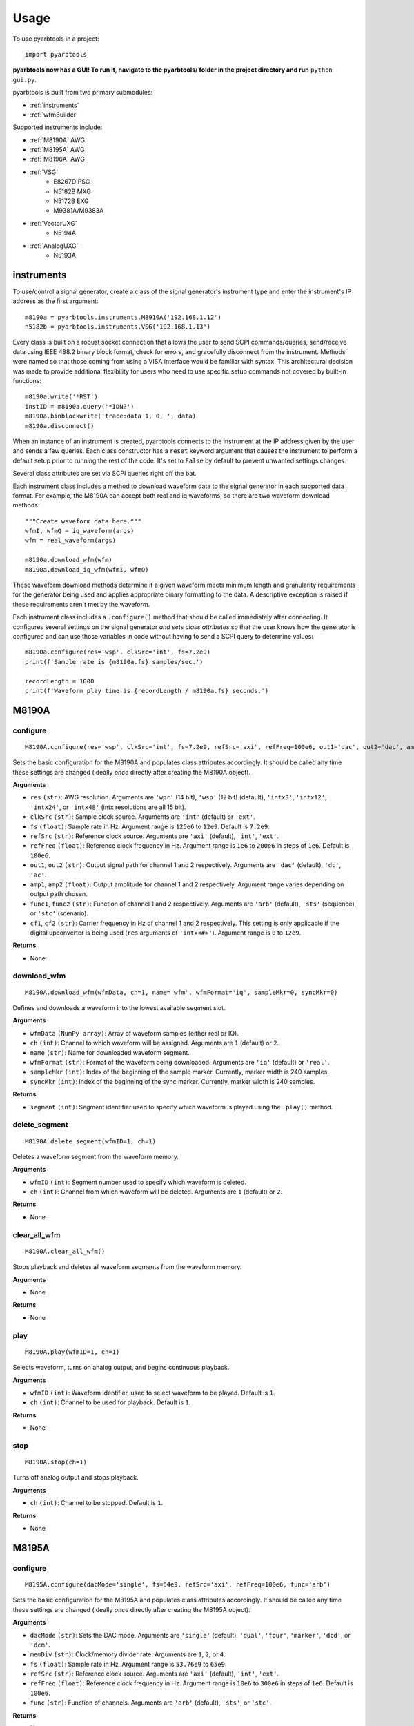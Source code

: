 #####
Usage
#####

To use pyarbtools in a project::

    import pyarbtools

**pyarbtools now has a GUI! To run it, navigate to the pyarbtools/ folder in the project directory and run** ``python gui.py``.

pyarbtools is built from two primary submodules:

* :ref:`instruments`
* :ref:`wfmBuilder`

Supported instruments include:

* :ref:`M8190A` AWG
* :ref:`M8195A` AWG
* :ref:`M8196A` AWG
* :ref:`VSG`
    * E8267D PSG
    * N5182B MXG
    * N5172B EXG
    * M9381A/M9383A
* :ref:`VectorUXG`
    * N5194A
* :ref:`AnalogUXG`
    * N5193A

.. _instruments:

===============
**instruments**
===============

To use/control a signal generator, create a class of the signal
generator's instrument type and enter the instrument's IP address
as the first argument::

    m8190a = pyarbtools.instruments.M8910A('192.168.1.12')
    n5182b = pyarbtools.instruments.VSG('192.168.1.13')

Every class is built on a robust socket connection that allows the user
to send SCPI commands/queries, send/receive data using IEEE 488.2
binary block format, check for errors, and gracefully disconnect
from the instrument. Methods were named so that those coming from
using a VISA interface would be familiar with syntax. This
architectural decision was made to provide additional flexibility
for users who need to use specific setup commands not covered by
built-in functions::

    m8190a.write('*RST')
    instID = m8190a.query('*IDN?')
    m8190a.binblockwrite('trace:data 1, 0, ', data)
    m8190a.disconnect()


When an instance of an instrument is created, pyarbtools connects to
the instrument at the IP address given by the user and sends a few
queries. Each class constructor has a ``reset`` keyword argument that
causes the instrument to perform a default setup prior to running the
rest of the code. It's set to ``False`` by default to prevent unwanted
settings changes.

Several class attributes are set via SCPI queries right off the bat.

Each instrument class includes a method to download waveform data to
the signal generator in each supported data format. For example, the
M8190A can accept both real and iq waveforms, so there are two
waveform download methods::

    """Create waveform data here."""
    wfmI, wfmQ = iq_waveform(args)
    wfm = real_waveform(args)

    m8190a.download_wfm(wfm)
    m8190a.download_iq_wfm(wfmI, wfmQ)

These waveform download methods determine if a given waveform meets
minimum length and granularity requirements for the generator being
used and applies appropriate binary formatting to the data. A
descriptive exception is raised if these requirements aren't met by
the waveform.

Each instrument class includes a ``.configure()`` method that should
be called immediately after connecting. It configures several settings
on the signal generator *and sets class attributes* so that the user
knows how the generator is configured and can use those variables in
code without having to send a SCPI query to determine values::

    m8190a.configure(res='wsp', clkSrc='int', fs=7.2e9)
    print(f'Sample rate is {m8190a.fs} samples/sec.')

    recordLength = 1000
    print(f'Waveform play time is {recordLength / m8190a.fs} seconds.')

.. _M8190A:

==========
**M8190A**
==========

**configure**
-------------
::

    M8190A.configure(res='wsp', clkSrc='int', fs=7.2e9, refSrc='axi', refFreq=100e6, out1='dac', out2='dac', amp1=0.65, amp2=0.65, func1='arb', func2='arb', cf1=1e9, cf2=1e9)

Sets the basic configuration for the M8190A and populates class
attributes accordingly. It should be called any time these settings are
changed (ideally *once* directly after creating the M8190A object).

**Arguments**

* ``res`` ``(str)``: AWG resolution. Arguments are ``'wpr'`` (14 bit), ``'wsp'`` (12 bit) (default), ``'intx3'``, ``'intx12'``, ``'intx24'``, or ``'intx48'`` (intx resolutions are all 15 bit).
* ``clkSrc`` ``(str)``: Sample clock source. Arguments are ``'int'`` (default) or ``'ext'``.
* ``fs`` ``(float)``: Sample rate in Hz. Argument range is ``125e6`` to ``12e9``. Default is ``7.2e9``.
* ``refSrc`` ``(str)``: Reference clock source. Arguments are ``'axi'`` (default), ``'int'``, ``'ext'``.
* ``refFreq`` ``(float)``: Reference clock frequency in Hz. Argument range is ``1e6`` to ``200e6`` in steps of ``1e6``. Default is ``100e6``.
* ``out1``, ``out2`` ``(str)``: Output signal path for channel 1 and 2 respectively. Arguments are ``'dac'`` (default), ``'dc'``, ``'ac'``.
* ``amp1``, ``amp2`` ``(float)``: Output amplitude for channel 1 and 2 respectively. Argument range varies depending on output path chosen.
* ``func1``, ``func2`` ``(str)``: Function of channel 1 and 2 respectively. Arguments are ``'arb'`` (default), ``'sts'`` (sequence), or ``'stc'`` (scenario).
* ``cf1``, ``cf2`` ``(str)``: Carrier frequency in Hz of channel 1 and 2 respectively. This setting is only applicable if the digital upconverter is being used (``res`` arguments of ``'intx<#>'``). Argument range is ``0`` to ``12e9``.

**Returns**

* None

**download_wfm**
----------------
::

    M8190A.download_wfm(wfmData, ch=1, name='wfm', wfmFormat='iq', sampleMkr=0, syncMkr=0)

Defines and downloads a waveform into the lowest available segment slot.

**Arguments**

* ``wfmData`` ``(NumPy array)``: Array of waveform samples (either real or IQ).
* ``ch`` ``(int)``: Channel to which waveform will be assigned. Arguments are ``1`` (default) or ``2``.
* ``name`` ``(str)``: Name for downloaded waveform segment.
* ``wfmFormat`` ``(str)``: Format of the waveform being downloaded. Arguments are ``'iq'`` (default) or ``'real'``.
* ``sampleMkr`` ``(int)``: Index of the beginning of the sample marker. Currently, marker width is 240 samples.
* ``syncMkr`` ``(int)``: Index of the beginning of the sync marker. Currently, marker width is 240 samples.

**Returns**

* ``segment`` ``(int)``: Segment identifier used to specify which waveform is played using the ``.play()`` method.

**delete_segment**
------------------
::

    M8190A.delete_segment(wfmID=1, ch=1)

Deletes a waveform segment from the waveform memory.

**Arguments**

* ``wfmID`` ``(int)``: Segment number used to specify which waveform is deleted.
* ``ch`` ``(int)``: Channel from which waveform will be deleted. Arguments are ``1`` (default) or ``2``.

**Returns**

* None

**clear_all_wfm**
-----------------
::

    M8190A.clear_all_wfm()

Stops playback and deletes all waveform segments from the waveform memory.

**Arguments**

* None

**Returns**

* None

**play**
--------
::

    M8190A.play(wfmID=1, ch=1)

Selects waveform, turns on analog output, and begins continuous playback.

**Arguments**

* ``wfmID`` ``(int)``:  Waveform identifier, used to select waveform to be played. Default is ``1``.
* ``ch`` ``(int)``: Channel to be used for playback. Default is ``1``.

**Returns**

* None

**stop**
--------
::

    M8190A.stop(ch=1)

Turns off analog output and stops playback.

**Arguments**

* ``ch`` ``(int)``: Channel to be stopped. Default is ``1``.

**Returns**

* None

.. _M8195A:

==========
**M8195A**
==========

**configure**
-------------
::

    M8195A.configure(dacMode='single', fs=64e9, refSrc='axi', refFreq=100e6, func='arb')

Sets the basic configuration for the M8195A and populates class
attributes accordingly. It should be called any time these settings are
changed (ideally *once* directly after creating the M8195A object).

**Arguments**

* ``dacMode`` ``(str)``: Sets the DAC mode. Arguments are ``'single'`` (default), ``'dual'``, ``'four'``, ``'marker'``, ``'dcd'``, or ``'dcm'``.
* ``memDiv`` ``(str)``: Clock/memory divider rate. Arguments are ``1``, ``2``, or ``4``.
* ``fs`` ``(float)``: Sample rate in Hz. Argument range is ``53.76e9`` to ``65e9``.
* ``refSrc`` ``(str)``: Reference clock source. Arguments are ``'axi'`` (default), ``'int'``, ``'ext'``.
* ``refFreq`` ``(float)``: Reference clock frequency in Hz. Argument range is ``10e6`` to ``300e6`` in steps of ``1e6``. Default is ``100e6``.
* ``func`` ``(str)``: Function of channels. Arguments are ``'arb'`` (default), ``'sts'``, or ``'stc'``.

**Returns**

* None

**download_wfm**
----------------
::

    M8195A.download_wfm(wfmData, ch=1, name='wfm')

Defines and downloads a waveform into the lowest available segment slot.

**Arguments**

* ``wfmData`` ``(NumPy array)``: Array containing real waveform samples (not IQ).
* ``ch`` ``(int)``: Channel to which waveform will be assigned. Arguments are ``1`` (default), ``2``, ``3``, or ``4``.
* ``name`` ``(str)``: String providing a name for downloaded waveform segment.

**Returns**

* ``segment``: Segment number used to specify which waveform is played using the ``.play()`` method.

**delete_segment**
------------------
::

    M8195A.delete_segment(wfmID=1, ch=1)

Deletes a waveform segment from the waveform memory.

**Arguments**

* ``wfmID`` ``(int)``: Segment number used to specify which waveform is deleted.
* ``ch`` ``(int)``: Channel from which waveform will be deleted. Arguments are ``1`` (default), ``2``, ``3``, ``4``.

**Returns**

* None

**clear_all_wfm**
-----------------
::

    M8195A.clear_all_wfm()

Stops playback and deletes all waveform segments from the waveform memory.

**Arguments**

* None

**Returns**

* None

**play**
--------
::

    M8195A.play(wfmID=1, ch=1)

Selects waveform, turns on analog output, and begins continuous playback.

**Arguments**

* ``wfmID`` ``(int)``: Segment index of the waveform to be loaded. Default is ``1``.
* ``ch`` ``(int)``: Channel to be used for playback. Arguments are ``1`` (default), ``2``, ``3``, ``4``.

**Returns**

* None

**stop**
--------
::

    M8195A.stop(ch=1)

Turns off analog output and stops playback.

**Arguments**

* ``ch`` ``(int)``: Channel to be stopped. Default is ``1``.

**Returns**

* None

.. _M8196A:

==========
**M8196A**
==========

**configure**
-------------
::

    M8196A.configure(dacMode='single', fs=92e9, refSrc='axi', refFreq=100e6)

Sets the basic configuration for the M8196A and populates class
attributes accordingly. It should be called any time these settings are
changed (ideally *once* directly after creating the M8196A object).

**Arguments**

* ``dacMode`` ``(str)``: Sets the DAC mode. Arguments are ``'single'`` (default), ``'dual'``, ``'four'``, ``'marker'``, or ``'dcmarker'``.
* ``fs`` ``(float)``: Sample rate. Argument range is ``82.24e9`` to ``93.4e9``.
* ``refSrc`` ``(str)``: Reference clock source. Arguments are ``'axi'`` (default), ``'int'``, ``'ext'``.
* ``refFreq`` ``(float)``: Reference clock frequency. Argument range is ``10e6`` to ``17e9``. Default is ``100e6``.

**Returns**

* None

**download_wfm**
----------------
::

    M8196A.download_wfm(wfmData, ch=1, name='wfm')

Defines and downloads a waveform into the lowest available segment slot.

**Arguments**

* ``wfmData`` ``(NumPy array)``: Array containing real waveform samples (not IQ).
* ``ch`` ``(int)``: Channel to which waveform will be assigned. Arguments are ``1`` (default), ``2``, ``3``, or ``4``.
* ``name`` ``(str)``: Name for downloaded waveform segment.

**Returns**

* ``segment`` ``(int)``: Segment number used to specify which waveform is played using the ``.play()`` method.

**delete_segment**
------------------
::

    M8196A.delete_segment(wfmID=1, ch=1)

Deletes a waveform segment from the waveform memory.

**Arguments**

* ``wfmID`` ``(int)``: Segment number used to specify which waveform is deleted.
* ``ch`` ``(int)``: Channel from which waveform will be deleted. Arguments are ``1`` (default), ``2``, ``3``, ``4``.

**Returns**

* None

**clear_all_wfm**
-----------------
::

    M8196A.clear_all_wfm()

Stops playback and deletes all waveform segments from the waveform memory.

**Arguments**

* None

**Returns**

* None

**play**
--------
::

    M8196A.play(ch=1)

Selects waveform, turns on analog output, and begins continuous playback.

**Arguments**

* ``ch`` ``(int)``: Channel to be used for playback. Arguments are ``1`` (default), ``2``, ``3``, ``4``.

**Returns**

* None

**stop**
--------
::

    M8196A.stop(ch=1)

Turns off analog output and stops playback.

**Arguments**

* ``ch`` ``(int)``: Channel to be stopped. Default is ``1``.

**Returns**

* None

.. _VSG:

=======
**VSG**
=======

**configure**
-------------
::

    VSG.configure(rfState=0, modState=0, cf=1e9, amp=-130, iqScale=70, refSrc='int', fs=200e6)

Sets the basic configuration for the VSG and populates class attributes
accordingly. It should be called any time these settings are changed
(ideally *once* directly after creating the VSG object).

**Arguments**

* ``rfState`` ``(int)``: Turns the RF output state on or off. Arguments are ``0`` (default) or ``1``.
* ``modState`` ``(int)``: Turns the modulation state on or off. Arguments are ``0`` (default) or ``1``.
* ``cf`` ``(float)``: Output carrier frequency in Hz. Argument range is instrument dependent. Default is ``1e9``.
    * EXG/MXG: ``9e3`` to ``6e9``
    * PSG: ``100e3`` to ``44e9``
* ``amp`` ``(float)``: Output power in dBm. Argument range is instrument dependent. Default is ``-130``.
    * EXG/MXG: ``-144`` to ``+26``
    * PSG: ``-130`` to ``+21``
* ``alcState`` ``(int)``: Turns the ALC (automatic level control) on or off. Arguments are ``1`` or ``0`` (default).
* ``iqScale`` ``(int)``: IQ scale factor in %. Argument range is ``1`` to ``100``. Default is ``70``.
* ``refSrc`` ``(str)``: Reference clock source. Arguments are ``'int'`` (default), or ``'ext'``.
* ``fs`` ``(float)``: Sample rate in Hz. Argument range is instrument dependent.
    * EXG/MXG: ``1e3`` to ``200e6``
    * PSG: ``1`` to ``100e6``

**Returns**

* None

**download_wfm**
----------------
::

    VSG.download_iq_wfm(wfmData, wfmID='wfm')

Defines and downloads a waveform into WFM1: memory directory and checks
that the waveform meets minimum waveform length and granularity
requirements.

**Arguments**

* ``wfmData`` ``(NumPy array)``: Array of values containing the complex sample pairs in an IQ waveform.
* ``wfmID`` ``(str)``: Name of the waveform to be downloaded. Default is ``'wfm'``.

**Returns**

* ``wfmID`` (string): Useful waveform name or identifier.

**delete_wfm**
--------------
::

    VSG.delete_wfm(wfmID)

Deletes a waveform from the waveform memory.

**Arguments**

* ``wfmID`` ``(str)``: Name of the waveform to be deleted.

**Returns**

* None

**clear_all_wfm**
-----------------
::

    VSG.clear_all_wfm()

Stops playback and deletes all waveforms from the waveform memory.

**Arguments**

* None

**Returns**

* None

**play**
--------
::

    VSG.play(wfmID='wfm')

Selects waveform and activates arb mode, RF output, and modulation.

**Arguments**

* ``wfmID`` ``(str)``: Name of the waveform to be loaded. Default is ``'wfm'``.

**Returns**

* None

**stop**
--------
::

    VSG.stop()

Deactivates arb mode, RF output, and modulation.

**Arguments**

* None

**Returns**

* None

.. _AnalogUXG:

=============
**AnalogUXG**
=============

**configure**
-------------
::

    AnalogUXG.configure(rfState=0, modState=0, cf=1e9, amp=-130)


Sets the basic configuration for the UXG and populates class attributes
accordingly. It should be called any time these settings are changed
(ideally *once* directly after creating the UXG object).

**Arguments**

* ``rfState`` ``(int)``: Turns the RF output state on or off. Arguments are ``0`` (default) or ``1``.
* ``modState`` ``(int)``: Turns the modulation state on or off. Arguments are ``0`` (default) or ``1``.
* ``cf`` ``(float)``: Output carrier frequency in Hz. Argument range is ``10e6`` to ``40e9``. Default is ``1e9``.
* ``amp`` ``(float)``: Output power in dBm. Argument range is ``-130`` to ``+10``. Default is ``-130``.

**Returns**

* None

**open_lan_stream**
-------------------
::

    AnalogUXG.open_lan_stream()

Open connection to port 5033 for LAN streaming to the UXG. Use this
directly prior to starting streaming control.

**Arguments**

* None

**Returns**

* None


**close_lan_stream**
--------------------
::

    AnalogUXG.close_lan_stream()

Close connection to port 5033 for LAN streaming on the UXG. Use this
after streaming is complete.

**Arguments**

* None

**Returns**

* None

**stream_play**
---------------
::

    AnalogUXG.stream_play(pdwID='pdw')

Assigns pdw/windex, activates RF output, modulation, and streaming mode, and triggers streaming output.

**Arguments**

* ``pdwID`` ``(str)``: Name of the PDW file to be loaded. Default is ``'pdw'``.

**Returns**

* None

**stream_stop**
---------------
::

    AnalogUXG.stream_stop()

Dectivates RF output, modulation, and streaming mode.

**Arguments**

* None

**Returns**

* None

**bin_pdw_builder**
-------------------
::

    AnalogUXG.bin_pdw_builder(self, operation=0, freq=1e9, phase=0, startTimeSec=0, width=0, power=1, markers=0,
                        pulseMode=2, phaseControl=0, bandAdjust=0, chirpControl=0, code=0,
                        chirpRate=0, freqMap=0)

Builds a single format-1 PDW from a set of input parameters.
See User's Guide>Streaming Use>PDW Definitions section of Keysight UXG X-Series Agile Signal Generator `Online Documentation <http://rfmw.em.keysight.com/wireless/helpfiles/n519xa/n519xa.htm>`_.

**Arguments**
    * ``operation`` ``(int)``: Type of PDW. Arguments are ``0`` (no operation), ``1`` (first PDW after reset), or ``2`` (reset, must be followed by PDW with operation ``1``).
    * ``freq`` ``(float)``: CW frequency/chirp start frequency in Hz. Argument range is ``10e6`` to ``40e9``.
    * ``phase`` ``(int)``: Phase of carrier in degrees. Argument range is ``0`` to ``360``.
    * ``startTimeSec`` ``(float)``: Start time of the 50% rising edge power in seconds. Argument range is``0 ps`` to ``213.504 days`` with a resolution of ``1 ps``.
    * ``width`` ``(float)``: Width of the pulse from 50% rise power to 50% fall power in seconds. Argument range is ``4 ns`` to ``4.295 sec``.
    * ``relativePower`` ``(float)``: Linear scaling of output power in Vrms. Honestly just leave this as ``1``.
    * ``markers`` ``(int)``: 12-bit bit mask input of active markers (e.g. to activate marker 3, send the number 4, which is 0b000000000100 in binary).
    * ``pulseMode`` ``(int)``: Configures pulse mode. Arguments are ``0`` (CW), ``1`` (RF off), or ``2`` (Pulse enabled).
    * ``phaseControl`` ``(int)``: Phase mode. Arguments are ``0`` (coherent) or ``1`` (continuous).
    * ``bandAdjust`` ``(int)``: Controls how the frequency bands are selected. Arguments are ``0`` (CW switch points), ``1`` (upper band switch points), ``2`` (lower band switch points).
    * ``chirpControl`` ``(int)``: Controls the shape of the chirp. Arguments are ``0`` (stitched ramp chirp [don't use this]), ``1`` (triangle chirp), ``2`` (ramp chirp).
    * ``phaseCode`` ``(int)``: Selects hard-coded frequency/phase coding table index.
    * ``chirpRate`` ``(float)``: Chirp rate in Hz/us. Argument is an int.
    * ``freqMap`` ``(int)``: Selects frequency band map. Arguments are ``0`` (band map A), ``6`` (band map B).

**Returns**
    * ``(NumPy array)``: Single PDW that can be used to build a PDW file or streamed directly to the UXG.
::

    # PDW parameters
    numPdws = 1000
    pri = 100e-6
    width = 1e-6
    cf = 1e9
    pdw = []

    # Build PDWs as an array
    for i in range(numPdws):
        if i == 0:
            op = 1
        else:
            op = 0
        # Use pyarbtools function to create PDWs
        pdw.append(uxg.bin_pdw_builder(op, cf, 0, startTime, width, 1, 3, 2, 0, 0, 3, 0, 40000, 0))
        startTime += pri

**bin_pdw_file_builder**
------------------------
::

    AnalogUXG.bin_pdw_file_builder(pdwList)

Builds a binary PDW file with a padding block to ensure the PDW section
begins at an offset of 4096 bytes (required by UXG).

See User's Guide>Streaming Mode Use>PDW Definitions section of Keysight UXG X-Series Agile Signal Generator `Online Documentation <http://rfmw.em.keysight.com/wireless/helpfiles/n519xa/n519xa.htm>`_.

**Arguments**

* ``pdwList`` ``(list(list))``: A list of PDWs. Argument is a list of lists where each inner list contains the values for a single pulse descriptor word.
    * PDW Fields:
        * ``operation`` ``(int)``: Type of PDW. Arguments are ``0`` (no operation), ``1`` (first PDW after reset), or ``2`` (reset, must be followed by PDW with operation ``1``).
        * ``freq`` ``(float)``: CW frequency/chirp start frequency in Hz. Argument range is ``10e6`` to ``40e9``.
        * ``phase`` ``(int)``: Phase of carrier in degrees. Argument range is ``0`` to ``360``.
        * ``startTimeSec`` ``(float)``: Start time of the 50% rising edge power in seconds. Argument range is``0 ps`` to ``213.504 days`` with a resolution of ``1 ps``.
        * ``width`` ``(float)``: Width of the pulse from 50% rise power to 50% fall power in seconds. Argument range is ``4 ns`` to ``4.295 sec``.
        * ``relativePower`` ``(float)``: Linear scaling of output power in Vrms. Honestly just leave this as ``1``.
        * ``markers`` ``(int)``: 12-bit bit mask input of active markers (e.g. to activate marker 3, send the number 4, which is 0b000000000100 in binary).
        * ``pulseMode`` ``(int)``: Configures pulse mode. Arguments are ``0`` (CW), ``1`` (RF off), or ``2`` (Pulse enabled).
        * ``phaseControl`` ``(int)``: Phase mode. Arguments are ``0`` (coherent) or ``1`` (continuous).
        * ``bandAdjust`` ``(int)``: Controls how the frequency bands are selected. Arguments are ``0`` (CW switch points), ``1`` (upper band switch points), ``2`` (lower band switch points).
        * ``chirpControl`` ``(int)``: Controls the shape of the chirp. Arguments are ``0`` (stitched ramp chirp [don't use this]), ``1`` (triangle chirp), ``2`` (ramp chirp).
        * ``phaseCode`` ``(int)``: Selects hard-coded frequency/phase coding table index.
        * ``chirpRate`` ``(float)``: Chirp rate in Hz/us. Argument is an int.
        * ``freqMap`` ``(int)``: Selects frequency band map. Arguments are ``0`` (band map A), ``6`` (band map B).


::

    pdwName = 'pdw'
    pdwList = [[1, 980e6, 0, 0, 10e-6, 1, 0, 2, 0, 0, 3, 0, 4000000, 0],
               [2, 1e9, 0, 20e-6, 1e-6, 1, 0, 2, 0, 0, 0, 0, 0, 0]]
    pdwFile = uxg.bin_pdw_file_builder(pdwList)
    uxg.download_bin_pdw_file(pdwFile, pdwName=pdwName)

**Returns**

* ``(bytes)``: A binary file that can be sent directly to the UXG memory using ``AnalogUXG.bin_pdw_file_builder()`` method or sent to the LAN streaming port using ``AnalogUXG.lanStream.send()``

**download_bin_pdw_file**
-------------------------
::

    AnalogUXG.download_bin_pdw_file(pdwFile, pdwName='wfm')


Downloads binary PDW file to PDW directory in UXG.

**Arguments**

* ``pdwFile`` ``(bytes)``: A binary PDW file, ideally generated and returned by ``AnalogUXG.bin_pdw_file_builder()``.
* ``pdwName`` ``(str)``: The name of the PDW file.

**Returns**

* None

.. _VectorUXG:

=============
**VectorUXG**
=============

**configure**
-------------
::

    VectorUXG.configure(rfState=0, modState=0, cf=1e9, amp=-120, iqScale=70)

Sets the basic configuration for the UXG and populates class attributes
accordingly. It should be called any time these settings are changed
(ideally *once* directly after creating the UXG object).

**Arguments**

* ``rfState`` ``(int)``: Turns the RF output state on or off. Arguments are ``0`` (default) or ``1``.
* ``modState`` ``(int)``: Turns the modulation state on or off. Arguments are ``0`` (default) or ``1``.
* ``cf`` ``(float)``: Output carrier frequency in Hz. Argument range is ``50e6`` to ``20e9``. Default is ``1e9``.
* ``amp`` ``(float)``: Output power in dBm. Argument range is ``-120`` to ``+3``. Default is ``-120``.
* ``iqScale`` ``(int)``: IQ scale factor in %. Argument range is ``1`` to ``100``. Default is ``70``.

**Returns**

* None

**download_wfm**
----------------
::

    VectorUXG.download_iq_wfm(wfmData, wfmID='wfm')

Defines and downloads a waveform into WFM1: memory directory and checks
that the waveform meets minimum waveform length and granularity
requirements.

**Arguments**

* ``wfmData`` ``(NumPy array)``: Array of values containing the complex sample pairs in an IQ waveform.
* ``wfmID`` ``(str)``: String specifying the name of the waveform to be downloaded. Default is ``'wfm'``.

**Returns**

* ``wfmID`` ``(str)``: Name of waveform that has been downloaded.

**delete_wfm**
--------------
::

    VectorUXG.delete_wfm(wfmID)

Deletes a waveform from the waveform memory.

**Arguments**

* ``wfmID`` ``(str)``: Name of the waveform to be deleted.

**Returns**

* None

**clear_all_wfm**
-----------------
::

    VectorUXG.clear_all_wfm()

Stops playback and deletes all waveforms from the waveform memory.

**Arguments**

* None

**Returns**

* None

**arb_play**
------------
::

    VectorUXG.arb_play(wfmID='wfm')

Selects waveform and activates RF output, modulation, and arb mode.

**Arguments**

* ``wfmID`` ``(str)``: Name of waveform to be played. Default is ``'wfm'``.

**Returns**

* None

**arb_stop**
------------
::

    VectorUXG.arb_stop()

Dectivates RF output, modulation, and arb mode.

**Arguments**

* None

**Returns**

* None

**open_lan_stream**
-------------------
::

    VectorUXG.open_lan_stream()

Open connection to port 5033 for LAN streaming to the UXG. Use this
directly prior to starting streaming control.

**Arguments**

* None

**Returns**

* None


**close_lan_stream**
--------------------
::

    VectorUXG.close_lan_stream()

Close connection to port 5033 for LAN streaming on the UXG. Use this
after streaming is complete.

**Arguments**

* None

**Returns**

* None

**bin_pdw_builder**
-------------------
::

    VectorUXG.bin_pdw_builder(operation, freq, phase, startTimeSec, power, markers, phaseControl, rfOff, wIndex, wfmMkrMask)

Builds a single format-1 PDW from a set of parameters.
See User's Guide>Streaming Use>PDW File Format section of Keysight UXG X-Series Agile Vector Adapter `Online Documentation <http://rfmw.em.keysight.com/wireless/helpfiles/n519xa-vector/n519xa-vector.htm>`_.

**Arguments**
* ``operation`` ``(int)``: Type of PDW. Arguments are ``0`` (no operation), ``1`` (first PDW after reset), or ``2`` (reset, must be followed by PDW with operation ``1``).
* ``freq`` ``(float)``: CW frequency/chirp start frequency in Hz. Argument range is ``50e6`` to ``20e9``.
* ``phase`` ``(float)``: Phase of carrier in degrees. Argument range is ``0`` and ``360``.
* ``startTimeSec`` ``(float)``: Pulse start time in seconds. Argument range is ``0 ps`` and ``213.504 days`` with a resolution of ``1 ps``.
* ``power`` ``(float)``: Power in dBm. Argument range is ``-140`` and ``+23.835``.
* ``markers`` ``(int)``: Marker enable. Argument is a 12 bit binary value where each bit represents marker state. e.g. to activate marker 5 is ``0b000000100000``.
* ``phaseControl`` ``(int)``: Phase mode. Arguments are ``0`` (coherent) or ``1`` (continuous).
* ``rfOff`` ``(int)``: Control to turn off RF output. Arguments are ``0`` (RF **ON**) or ``1`` (RF **OFF**).
* ``wIndex`` ``(int)``: Waveform index file value that associates with a previously loaded waveform segment. Argument is an integer.
* ``wfmMkrMask`` ``(int)``: Enables waveform markers. Argument is a 4 bit hex value where each bit represents marker state. e.g. to activate all 4 markers is ``0xF``.

**Returns**
* ``(NumPy Array)``: Single PDW that can be used to build a PDW file or streamed directly to the UXG.

**bin_pdw_file_builder**
------------------------
::

    VectorUXG.bin_pdw_file_builder(pdwList)

Builds a binary PDW file with a padding block to ensure the PDW section
begins at an offset of 4096 bytes (required by UXG).

See User's Guide>Streaming Use>PDW File Format section of Keysight UXG X-Series Agile Vector Adapter `Online Documentation <http://rfmw.em.keysight.com/wireless/helpfiles/n519xa-vector/n519xa-vector.htm>`_.

**Arguments**

* ``pdwList`` ``(list(list))``: A list of PDWs. Argument is a list of lists where each inner list contains the values for a single pulse descriptor word.
* PDW Fields:
    * ``operation`` ``(int)``: Type of PDW. Arguments are ``0`` (no operation), ``1`` (first PDW after reset), or ``2`` (reset, must be followed by PDW with operation ``1``).
    * ``freq`` ``(float)``: CW frequency/chirp start frequency in Hz. Argument range is ``50e6`` to ``20e9``.
    * ``phase`` ``(float)``: Phase of carrier in degrees. Argument range is ``0`` and ``360``.
    * ``startTimeSec`` ``(float)``: Pulse start time in seconds. Argument range is ``0 ps`` and ``213.504 days`` with a resolution of ``1 ps``.
    * ``power`` ``(float)``: Power in dBm. Argument range is ``-140`` and ``+23.835``.
    * ``markers`` ``(int)``: Marker enable. Argument is a 12 bit binary value where each bit represents marker state. e.g. to activate marker 5 is ``0b000000100000``.
    * ``phaseControl`` ``(int)``: Phase mode. Arguments are ``0`` (coherent) or ``1`` (continuous).
    * ``rfOff`` ``(int)``: Control to turn off RF output. Arguments are ``0`` (RF **ON**) or ``1`` (RF **OFF**).
    * ``wIndex`` ``(int)``: Waveform index file value that associates with a previously loaded waveform segment. Argument is an integer.
    * ``wfmMkrMask`` ``(int)``: Enables waveform markers. Argument is a 4 bit hex value where each bit represents marker state. e.g. to activate all 4 markers is ``0xF``.

::

    rawPdw = ([1, 1e9, 0, 0,      0, 1, 0, 0, 0, 0xF],
              [0, 1e9, 0, 20e-6,  0, 0, 0, 0, 1, 0xF],
              [0, 1e9, 0, 120e-6, 0, 0, 0, 0, 2, 0xF],
              [2, 1e9, 0, 300e-6, 0, 0, 0, 0, 2, 0xF])

**Returns**

* ``pdwFile`` ``(bytes)``: A binary file that can be sent directly to the UXG memory using the ``MEMORY:DATA`` SCPI command or sent to the LAN streaming port using ``VectorUXG.lanStream.send()``


**csv_windex_file_download**
----------------------------
::

    VectorUXG.csv_windex_file_download(windex)

Write header fields separated by commas and terminated with ``\n``

**Arguments**

* ``windex`` ``(str)``: Specifies waveform index file name and waveform names contained inside. Argument is a dict with 'fileName' and 'wfmNames' as keys. e.g. {'fileName': '<fileName>', 'wfmNames': ['name0', 'name1',... 'nameN']}

**Returns**

* None


**csv_pdw_file_download**
-------------------------
::

    VectorUXG.csv_pdw_file_download(fileName, fields=['Operation', 'Time'], data=[[1, 0], [2, 100e-6]])

Builds a CSV PDW file, sends it into the UXG, and converts it to a
binary PDW file. There are *a lot* of fields to choose from, but *you
do not need to specify all of them.* It really is easier than it looks.
See User's Guide>Streaming Use>CSV File Use>Streaming CSV File Creation
section of Keysight UXG X-Series Agile Vector Adapter `Online Documentation <http://rfmw.em.keysight.com/wireless/helpfiles/n519xa-vector/n519xa-vector.htm>`_.

**Arguments**

* ``fileName`` ``(str)``: Name of the csv file without the extension.
* ``fields`` ``(list(str))``: Fields contained in the PDWs.
* ``values`` ``(list(list))``: Values for each PDW. Argument is a list of lists where each inner list contains the values for a single pulse descriptor word.
    * ``PDW Format`` ``(str)``: Sets the PDW Format. Arguments are ``'Auto'`` (automatic type selected), ``'Indexed'`` (Format 1, waveform description only), ``'Control'`` (Format 2, change markers and execute Marked Operations), or ``'Full'`` (Format 3, which specifies all possible values).
    * ``Operation`` ``(int)``: Type of PDW. Arguments are ``0`` (no operation), ``1`` (first PDW after reset), or ``2`` (reset, must be followed by PDW with operation ``1``).
    * ``Time`` ``(float)``: The start (50% of rise power) of the pulse with respect to Scenario Time. For Arb waveforms, the beginning of the waveform. Argument range is ``0 ps`` to ``213.504 days`` in seconds with a resolution of ``1 ps``.
    * ``Pulse Width`` ``(float)``: The duration of the entire waveform. Argument range is ``0`` to ``68.72`` in seconds with a resolution of ``500 ps``. An argument of ``0`` uses the known waveform length.
    * ``Frequency`` ``(float)``: CW frequency/chirp start frequency. Argument range is ``50e6`` to ``20e9``. Default is ``1e9``.
    * ``Phase Mode`` ``(int)``: Phase mode. Arguments are ``0`` (coherent) or ``1`` (continuous).
    * ``Phase`` ``(int)``: Phase of carrier. Argument range is ``-360`` and ``360``.
    * ``Maximum Power`` ``(float)``: Power in dBm. Argument range is ``-140`` to ``+23.835``.
    * ``Power`` ``(float)``: Power in dBm. Argument range is ``-140`` to ``+23.835``. If not specified, Maximum Power is used.
    * ``RF Off`` ``(int)``: Control to turn off RF output. Arguments are ``0`` (RF **ON**) or ``1`` (RF **OFF**).
    * ``Markers`` ``(int)``: Marker enable. Argument is a 12 bit hex spefication where each bit represents marker state. e.g. to activate marker 5 is ``0x020``
    * ``Marker Mask`` ``(int)``: Enables waveform markers. Argument is a 4 bit hex value where each bit represents marker state. e.g. to activate all 4 markers is ``0xF``.
    * ``Index`` ``(int)``: Waveform index file value that associates with a previously loaded waveform segment.
    * ``Name`` ``(str)``: Specifies the name of a waveform file to play. This field overrides the ``Index`` field if specified.
    * ``Blank`` ``(str)``: Controls blanking between PDW transitions. Arguments are ``'None'``, which doesn't blank the output during PDW transition, or ``'Auto'``, which blanks the output during PDW transition.
    * ``Zero/Hold`` ``(str)``: Controls behavior of arb at the end of a waveform. Arguments are ``'Zero'``, which forces the arb output to go to 0, or ``'Hold'``, which holds the last waveform value until the beginning of the next PDW.
    * ``LO Lead`` ``(float)``: Controls how long before the next PDW the LO begins to switch frequencies. Argument range is ``0`` to ``500`` in nanoseconds.
    * ``Width`` ``(float)``: Truncates waveform if ``Width`` is shorter than known waveform length or forces DAC to zero/hold last sample if ``Width`` is longer than known waveform length.
    * Documentation will be updated for the following fields/values in an upcoming release.
        * ``Rise``: Specifies rise time of the pulse waveform generated at compile time.
        * ``Fall``: Specifies fall time of the pulse waveform generated at compile time.
        * ``Shape``: Specifies shape of the pulse waveform generated at compile time.
        * ``MOP``: Specifies modulation type of the pulse waveform generated at compile time.
        * ``Par1``: Specifies modulation parameters of the pulse waveform generated at compile time.
        * ``Par2``: Specifies modulation parameters of the pulse waveform generated at compile time.
        * ``Waveform Time Offset``: Specifies the start time offset of the pulse waveform generated at compile time.

::

    fileName = 'csv_pdw_test'
    fields = ('Operation', 'Time', 'Frequency', 'Zero/Hold', 'Markers', 'Name')
    data = ([1, 0    , 1e9, 'Hold', '0x1', 'waveform1'],
            [2, 10e-6, 1e9, 'Hold', '0x0', 'waveform2'])
    VectorUXG.csv_pdw_file_download(fileName, fields, data)


**Returns**

* None

**stream_play**
---------------
::

    VectorUXG.stream_play(pdwID='wfm', wIndexID=None)

Assigns pdw/windex, activates RF output, modulation, and streaming mode, and triggers streaming output.

**Arguments**

* ``pdwID`` ``(str)``: Name of the PDW file to be loaded. Default is ``'wfm'``.
* ``wIndexID`` ``(str)``: Name of the waveform index file to be loaded. Default is ``None``, which loads a waveform index file with the same name as the PDW file.

**Returns**

* None

**stream_stop**
---------------
::

    VectorUXG.stream_stop()

Dectivates RF output, modulation, and streaming mode.

**Arguments**

* None

**Returns**

* None


.. _wfmBuilder:

==============
**wfmBuilder**
==============

In addition to instrument control and communication, pyarbtools allows
you to create waveforms and load them into your signal generator or use
them as generic signals for DSP work::

    iq = pyarbtools.wfmBuilder.chirp_generator(length=100e-6, fs=100e6, chirpBw=20e6)
    fs = 100e6
    symRate = 1e6
    iq = digmod_prbs_generator(qpsk_modulator, fs, symRate, prbsOrder=9, filt=rrc_filter, alpha=0.35)



**sine_generator**
------------------
::

    sine_generator(fs=100e6, freq=0, phase=0, wfmFormat='iq', zeroLast=False):

Generates a sine wave with configurable frequency and initial phase at baseband or RF.

**Arguments**

* ``fs`` ``(float)``: Sample rate used to create the signal in Hz. Argument is a float. Default is ``50e6``.
* ``freq`` ``(float)``: Sine wave frequency.
* ``phase`` ``(float)``: Initial phase offset. Argument range is ``0`` to ``360``.
* ``wfmFormat`` ``(str)``: Waveform format. Arguments are ``'iq'`` (default) or ``'real'``.
* ``zeroLast`` ``(bool)``: Allows user to force the last sample point to ``0``. Default is ``False``.

**Returns**

* ``(NumPy array)``: Array containing the complex or real values of the sine wave.

**am_generator**
----------------
::

    am_generator(fs=100e6, amDepth=50, modRate=100e3, cf=1e9, wfmFormat='iq', zeroLast=False):

Generates a linear sinusoidal AM signal of specified depth and modulation rate at baseband or RF.

**Arguments**

* ``fs`` ``(float)``: Sample rate used to create the signal in Hz. Default is ``50e6``.
* ``amDepth`` ``(int)``: Depth of AM in %. Argument range is ``0`` to ``100``. Default is ``50``.
* ``modRate`` ``(float)``: AM rate in Hz. Argument range is ``0`` to ``fs/2``. Default is ``100e3``.
* ``cf`` ``(float)``: Center frequency for ``'real'`` format waveforms. Default is ``1e9``.
* ``wfmFormat`` ``(str)``: Waveform format. Arguments are ``'iq'`` (default) or ``'real'``.
* ``zeroLast`` ``(bool)``: Allows user to force the last sample point to ``0``. Default is ``False``.

**Returns**

* ``(NumPy array)``: Array containing the complex or real values of the AM waveform.

**chirp_generator**
-------------------
::

    wfmBuilder.chirp_generator(fs=100e6, pWidth=10e-6, pri=100e-6, chirpBw=20e6, cf=1e9, wfmFormat='iq', zeroLast=False):

Generates a symmetrical linear chirped pulse at baseband or RF. Chirp direction is determined by the sign of chirpBw
(pos=up chirp, neg=down chirp).

**Arguments**

* ``fs`` ``(float)``: Sample rate used to create the signal in Hz. Default is ``100e6``.
* ``pWidth`` ``(float)``: Length of the pulse in seconds. Default is ``10e-6``. The pulse width will never be shorter than ``pWidth``, even if ``pri`` < ``pWidth``.
* ``pri`` ``(float)``: Pulse repetition interval in seconds. Default is ``100e-6``. If ``pri`` > ``pWidth``, the dead time will be included in the waveform.
* ``chirpBw`` ``(float)``: Total bandwidth of the chirp. Frequency range of resulting signal is ``-chirpBw/2`` to ``chirpBw/2``. Default is ``20e6``.
* ``cf`` ``(float)``: Center frequency for ``'real'`` format waveforms. Default is ``1e9``.
* ``wfmFormat`` ``(str)``: Waveform format. Arguments are ``'iq'`` (default) or ``'real'``.
* ``zeroLast`` ``(bool)``: Allows user to force the last sample point to ``0``. Default is ``False``.

**Returns**

* ``iq``/``real`` ``(NumPy array)``: Array containing the complex or real values of the chirped pulse.

**barker_generator**
--------------------
::

    wfmBuilder.barker_generator(fs=100e6, pWidth=100e-6, pri=100e-6, code='b2', cf=1e9, wfmFormat='iq', zeroLast=False)

Generates a Barker phase coded pulsed signal at RF or baseband.
See `Wikipedia article <https://en.wikipedia.org/wiki/Barker_code>`_ for
more information on Barker coding.


**Arguments**

* ``fs`` ``(float)``: Sample rate used to create the signal in Hz. Default is ``100e6``.
* ``pWidth`` ``(float)``: Length of the pulse in seconds. Default is ``10e-6``. The pulse width will never be shorter than ``pWidth``, even if ``pri`` < ``pWidth``.
* ``pri`` ``(float)``: Pulse repetition interval in seconds. Default is ``100e-6``. If ``pri`` > ``pWidth``, the dead time will be included in the waveform.
* ``code`` ``(str)``: Barker code order. Arguments are ``'b2'`` (default), ``'b3'``, ``'b41'``, ``'b42'``, ``'b5'``, ``'b7'``, ``'b11'``, or ``'b13'``.
* ``cf`` ``(float)``: Center frequency for ``'real'`` format waveforms. Default is ``1e9``.
* ``wfmFormat`` ``(str)``: Waveform format. Arguments are ``'iq'`` (default) or ``'real'``.
* ``zeroLast`` ``(bool)``: Allows user to force the last sample point to ``0``. Default is ``False``.

**Returns**

* ``iq``/``real`` ``(NumPy array)``: Array containing the complex or real values of the barker pulse.

**multitone**
-------------
::

    multitone(fs=100e6, spacing=1e6, num=11, phase='random', cf=1e9, wfmFormat='iq')

Generates a multitone signal with given tone spacing, number of tones, sample rate, and phase relationship.

**Arguments**

* ``fs`` ``(float)``: Sample rate used to create the signal in Hz. Default is ``100e6``.
* ``spacing`` ``(float)``: Tone spacing in Hz. There is currently no limit to ``spacing``, so beware of the compilation time for small spacings and beware of aliasing for large spacings.
* ``num`` ``(int)``: Number of tones. There is currently no limit to ``num``, so beware of long compilation times for large number of tones.
* ``phase`` ``(str)``: Phase relationship between tones. Arguments are ``'random'`` (default), ``'zero'``, ``'increasing'``, or ``'parabolic'``.
* ``cf`` ``(float)``: Center frequency for ``'real'`` format waveforms. Default is ``1e9``.
* ``wfmFormat`` ``(str)``: Waveform format. Arguments are ``'iq'`` (default) or ``'real'``.

**Returns**

* ``iq``/``real`` ``(NumPy array)``: Array containing the complex or real values of the multitone signal.

**digmod_prbs_generator**
-------------------------
::

    digmod_prbs_generator(fs=100e6, modType='qpsk', symRate=10e6, prbsOrder=9, filt=rrc_filter, alpha=0.35, zeroLast=False)

Generates a baseband modulated signal with a given modulation type and
transmit filter using PRBS data.


**Arguments**

* ``fs`` ``(float)``: Sample rate used to create the signal in Hz. Default is ``100e6``.
* ``modType`` ``(function handle)``: Type of modulation. Argument is a ``_modulator`` function handle.
    * ``bpsk_modulator``, generates a binary phase shift keyed signal.
    * ``qpsk_modulator``, generates a quadrature phase shift keyed signal.
    * ``psk8_modulator``, generates a 8-state phase shift keyed signal.
    * ``qam16_modulator``, generates a 16-state quadrature amplitude modulated signal.
    * ``qam32_modulator``, generates a 32-state quadrature amplitude modulated signal.
    * ``qam64_modulator``, generates a 64-state quadrature amplitude modulated signal.
    * ``qam128_modulator``, generates a 128-state quadrature amplitude modulated signal.
    * ``qam256_modulator``, generates a 256-state quadrature amplitude modulated signal.
* ``symRate`` ``(float)``: Symbol rate in Hz.
* ``prbsOrder`` ``(int)``: Order of the pseudorandom bit sequence used for the underlying data. Arguments of ``7``, ``9`` (default), or ``13`` are recommended, anything much larger will take a long time to generate.
* ``filt`` ``(function handle)``: Reference filter type. Argument is a ``_filter`` function handle.
    * ``rc_filter``: Creates the impulse response of a `raised cosine filter <https://en.wikipedia.org/wiki/Raised-cosine_filter>`_.
    * ``rrc_filter``: Creates the impulse response of a `root raised cosine filter <https://en.wikipedia.org/wiki/Root-raised-cosine_filter>`_. (default)
* ``alpha`` ``(float)``: Excess filter bandwidth specification. Also known as roll-off factor, alpha, or beta. Argument range is ``0`` to ``1``. Default is ``0.35``.
* ``zeroLast`` ``(bool)``: Allows user to force the last sample point to ``0``. Default is ``False``.

**Returns**

* ``iq`` ``(NumPy array)``: Array contianing the complex values of the digitally modulated signal.

**iq_correction**
-----------------
::

    iq_correction(i, q, inst, vsaIPAddress='127.0.0.1', vsaHardware='"Analyzer1"', cf=1e9, osFactor=4, thresh=0.4, convergence=2e-8):


Creates a 16-QAM signal from a signal generator at a user-selected
center frequency and sample rate. Symbol rate and effective bandwidth
of the calibration signal is determined by the oversampling rate in VSA.
Creates a VSA instrument, which receives the 16-QAM signal and extracts
& inverts an equalization filter and applies it to the user-defined
waveform.

**Arguments**

* ``iq`` ``(NumPy array)``: Array contianing the complex values of the signal to be corrected.
* ``inst`` ``(pyarbtools.instrument.XXX)``: Instrument class of the generator to be used in the calibration. Must already be connected and configured. ``inst.fs`` is used as the basis for the calibration and ``inst.play()`` method is used.
* ``vsaIPAddress`` ``(str)``: IP address of the VSA instance to be used in calibration. Default is ``'127.0.0.1'``.
* ``vsaHardware`` ``(str)``: Name of the hardware to be used by VSA. Name must be surrounded by double quotes (``"``). Default is ``'"Analyzer1"'``.
* ``cf`` ``(float)``: Center frequency at which calibration takes place. Default is ``1e9``.
* ``osFactor`` ``(int)``: Oversampling factor used by the digital demodulator in VSA. The larger the value, the narrower the bandwidth of the calibration. Effective bandwidth is roughly ``inst.fs / osFactor * 1.35``. Arguments are ``2``, ``4`` (default), ``5``, ``10``, or ``20``.
* ``thresh`` ``(float)``: Defines the target EVM value that should be reached before extracting equalizer impulse response. Argument range is ``0`` to ``1.0``. Default is ``0.4``. Low values take longer to settle but result in better calibration.
* ``convergence`` ``(float)``: Equalizer convergence value. Argument should be << 1. Default is ``2e-8``. High values settle more quickly but may become unstable. Lower values take longer to settle but tend to have better stability.

**Returns**

* ``iqCorr`` ``(NumPy array)``: Array containing the complex values of corrected signal.
